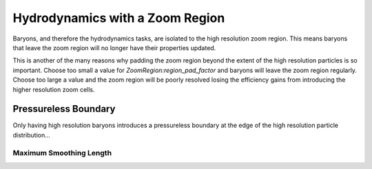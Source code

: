 .. Zoom Hydrodynamics
   Will Roper, 14th March 2024

Hydrodynamics with a Zoom Region
================================

Baryons, and therefore the hydrodynamics tasks, are isolated to the high resolution zoom region. This means baryons that leave the zoom region will no longer have their properties updated.

This is another of the many reasons why padding the zoom region beyond the extent of the high resolution particles is so important. Choose too small a value for `ZoomRegion:region_pad_factor` and baryons will leave the zoom region regularly. Choose too large a value and the zoom region will be poorly resolved losing the efficiency gains from introducing the higher resolution zoom cells.

Pressureless Boundary
---------------------

Only having high resolution baryons introduces a pressureless boundary at the edge of the high resolution particle distribution...


Maximum Smoothing Length
~~~~~~~~~~~~~~~~~~~~~~~~

